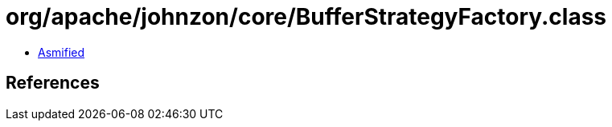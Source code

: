 = org/apache/johnzon/core/BufferStrategyFactory.class

 - link:BufferStrategyFactory-asmified.java[Asmified]

== References

